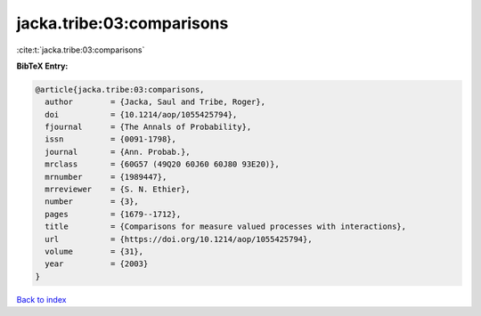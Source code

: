 jacka.tribe:03:comparisons
==========================

:cite:t:`jacka.tribe:03:comparisons`

**BibTeX Entry:**

.. code-block:: bibtex

   @article{jacka.tribe:03:comparisons,
     author        = {Jacka, Saul and Tribe, Roger},
     doi           = {10.1214/aop/1055425794},
     fjournal      = {The Annals of Probability},
     issn          = {0091-1798},
     journal       = {Ann. Probab.},
     mrclass       = {60G57 (49Q20 60J60 60J80 93E20)},
     mrnumber      = {1989447},
     mrreviewer    = {S. N. Ethier},
     number        = {3},
     pages         = {1679--1712},
     title         = {Comparisons for measure valued processes with interactions},
     url           = {https://doi.org/10.1214/aop/1055425794},
     volume        = {31},
     year          = {2003}
   }

`Back to index <../By-Cite-Keys.html>`_
